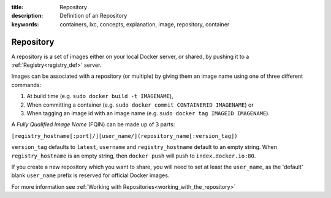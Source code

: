 :title: Repository
:description: Definition of an Repository
:keywords: containers, lxc, concepts, explanation, image, repository, container

.. _repository_def:

Repository
==========

A repository is a set of images either on your local Docker server, or
shared, by pushing it to a :ref:`Registry<registry_def>` server.

Images can be associated with a repository (or multiple) by giving them an image name 
using one of three different commands:

1. At build time (e.g. ``sudo docker build -t IMAGENAME``),
2. When committing a container (e.g. ``sudo docker commit CONTAINERID IMAGENAME``) or
3. When tagging an image id with an image name (e.g. ``sudo docker tag IMAGEID IMAGENAME``).

A `Fully Qualified Image Name` (FQIN) can be made up of 3 parts:

``[registry_hostname[:port]/][user_name/](repository_name[:version_tag])``

``version_tag`` defaults to ``latest``, ``username`` and ``registry_hostname`` default to an empty string.
When ``registry_hostname`` is an empty string, then ``docker push`` will push to ``index.docker.io:80``.

If you create a new repository which you want to share, you will need to set at least the 
``user_name``, as the 'default' blank ``user_name`` prefix is reserved for official Docker images.

For more information see :ref:`Working with Repositories<working_with_the_repository>`
